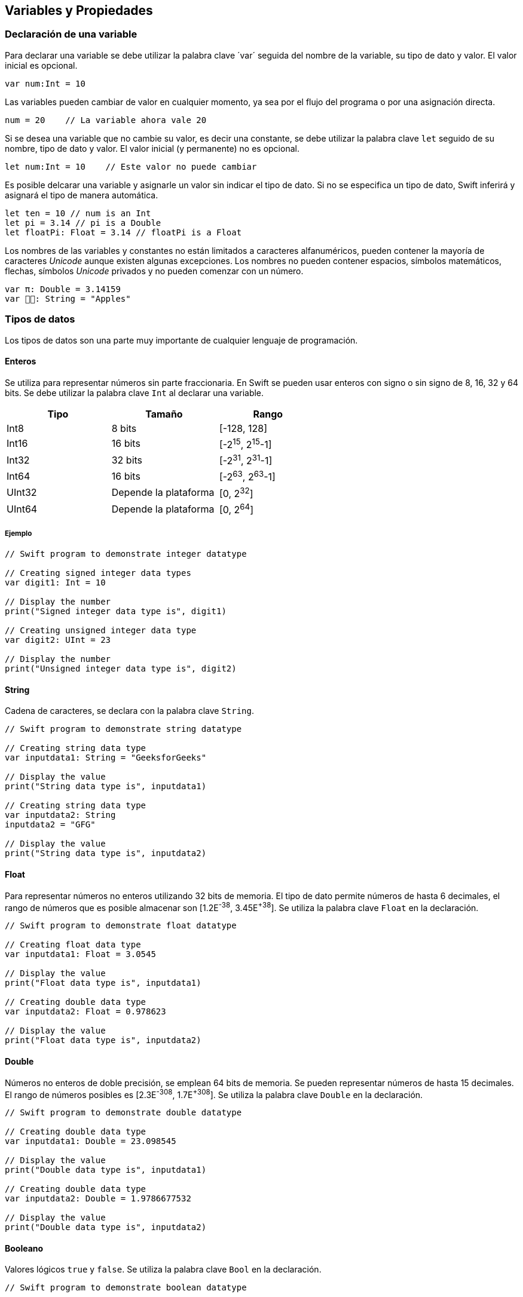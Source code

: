 == Variables y Propiedades

=== Declaración de una variable

Para declarar una variable se debe utilizar la palabra clave ´var´
seguida del nombre de la variable, su tipo de dato y valor. El valor
inicial es opcional.

[source,swift]
----
var num:Int = 10
----

Las variables pueden cambiar de valor en cualquier momento, ya sea por
el flujo del programa o por una asignación directa.

[source,swift]
----
num = 20    // La variable ahora vale 20
----

Si se desea una variable que no cambie su valor, es decir una constante,
se debe utilizar la palabra clave `let` seguido de su nombre, tipo de
dato y valor. El valor inicial (y permanente) no es opcional.

[source,swift]
----
let num:Int = 10    // Este valor no puede cambiar
----

Es posible delcarar una variable y asignarle un valor sin indicar el
tipo de dato. Si no se especifica un tipo de dato, Swift inferirá y
asignará el tipo de manera automática.

[source,swift]
----
let ten = 10 // num is an Int
let pi = 3.14 // pi is a Double
let floatPi: Float = 3.14 // floatPi is a Float
----

Los nombres de las variables y constantes no están limitados a
caracteres alfanuméricos, pueden contener la mayoría de caracteres
_Unicode_ aunque existen algunas excepciones. Los nombres no pueden
contener espacios, símbolos matemáticos, flechas, símbolos _Unicode_
privados y no pueden comenzar con un número.

[source,swift]
----
var π: Double = 3.14159
var 🍎🍎: String = "Apples"
----

=== Tipos de datos

Los tipos de datos son una parte muy importante de cualquier lenguaje de
programación.

==== Enteros

Se utiliza para representar números sin parte fraccionaria. En Swift se
pueden usar enteros con signo o sin signo de 8, 16, 32 y 64 bits. Se
debe utilizar la palabra clave `Int` al declarar una variable.

[cols="^,^,^",options="header",]
|===
|Tipo | Tamaño |Rango
|Int8 |8 bits | [-128, 128]
|Int16 |16 bits | [-2^15^, 2^15^-1]
|Int32 |32 bits | [-2^31^, 2^31^-1]
|Int64 |16 bits | [-2^63^, 2^63^-1]
|UInt32 |Depende la plataforma | [0, 2^32^]
|UInt64 |Depende la plataforma | [0, 2^64^]
|===

===== Ejemplo

[source,swift]
----
// Swift program to demonstrate integer datatype

// Creating signed integer data types
var digit1: Int = 10

// Display the number
print("Signed integer data type is", digit1)

// Creating unsigned integer data type
var digit2: UInt = 23

// Display the number
print("Unsigned integer data type is", digit2)
----

==== String

Cadena de caracteres, se declara con la palabra clave `String`.

[source,swift]
----
// Swift program to demonstrate string datatype

// Creating string data type
var inputdata1: String = "GeeksforGeeks"

// Display the value
print("String data type is", inputdata1)

// Creating string data type
var inputdata2: String
inputdata2 = "GFG"

// Display the value
print("String data type is", inputdata2)
----

==== Float

Para representar números no enteros utilizando 32 bits de memoria. El
tipo de dato permite números de hasta 6 decimales, el rango de números
que es posible almacenar son [1.2E^-38^, 3.45E^+38^]. Se utiliza la
palabra clave `Float` en la declaración.

[source,swift]
----
// Swift program to demonstrate float datatype

// Creating float data type
var inputdata1: Float = 3.0545

// Display the value
print("Float data type is", inputdata1)

// Creating double data type
var inputdata2: Float = 0.978623

// Display the value
print("Float data type is", inputdata2)
----

==== Double

Números no enteros de doble precisión, se emplean 64 bits de memoria. Se
pueden representar números de hasta 15 decimales. El rango de números
posibles es [2.3E^-308^, 1.7E^+308^]. Se utiliza la palabra clave
`Double` en la declaración.

[source,swift]
----
// Swift program to demonstrate double datatype

// Creating double data type
var inputdata1: Double = 23.098545

// Display the value
print("Double data type is", inputdata1)

// Creating double data type
var inputdata2: Double = 1.9786677532

// Display the value
print("Double data type is", inputdata2)
----

==== Booleano

Valores lógicos `true` y `false`. Se utiliza la palabra clave `Bool` en
la declaración.

[source,swift]
----
// Swift program to demonstrate boolean datatype

// Creating boolean data type
var inputdata1: Bool = true

// Display the value
print("Boolean data type is", inputdata1)

// Creating boolean data type
var inputdata2: Bool = false

// Display the value
print("Boolean data type is", inputdata2)
----

===== Character

Se utiliza para almacenar un solo caracter. Se utiliza la palabra clave
`Character` en la declaración.

[source,swift]
----
// Swift program to demonstrate character datatype

// Creating character data type
var inputdata1: Character = "G"

// Display the value
print("Character data type is", inputdata1)

// Creating character data type
var inputdata2: Character = "E"

// Display the value
print("Character data type is", inputdata2)
----

====== link:intro.html[Anterior] | link:index.html[Inicio] | link:controlFlujo.html[Siguiente]
